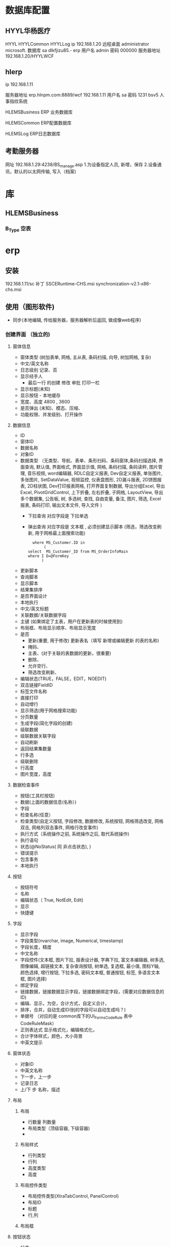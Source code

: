 * 数据库配置
** HYYL华杨医疗 
   HYYL  HYYLCommon   HYYLLog
   ip 192.168.1.20
   远程桌面   administrator   microsoft.
   数据库 sa dlkfjizu85.-
   erp 用户名 admin 密码 000000
   服务器地址 192.168.1.20/HYYLWCF
** hlerp
   ip 192.168.1.11
   
   服务器地址 erp.hlnpm.com:8889/wcf
   192.168.1.11\hlnpm
   用户名 sa 密码 1231
   bsv5  人事指纹系统

   HLEMSBusiness  ERP 业务数据库

   HLEMSCommon  ERP配置数据库


HLEMSLog  ERP日志数据库
** 考勤服务器
  网址 192.168.1.29:4238/BS_manage.asp
  1.为设备指定人员, 新增，保存
  2.设备通讯，默认的以太网传输, 写入（档案)

* 库
** HLEMSBusiness
*** B_Type 空表
* erp 
** 安装
   192.168.1.11/sc
   补丁 SSCERuntime-CHS.msi
   synchronization-v2.1-x86-chs.msi
** 使用（图形软件)
   - 同步(本地编辑, 传给服务器，服务器解析后返回, 做成像web程序)
*** 创建界面 （独立的)
**** 窗体信息    
    - 窗体类型 (树加表单, 网格, 主从表, 条码扫描, 向导, 树加网格, 复杂)
    - 中文/英文名称
    - 日志级别 记录、否
    - 显示经手人
      -  最后一行 的创建 修改 审批 打印一栏
    - 显示标题(未知)
    - 显示按钮 - 本地缓存
    - 宽度、高度 4800 , 3600
    - 是否弹出 (未知)、模态、压缩、
    - 功能权限、并发级别、打开操作
**** 数据信息
     - ID
     - 窗体ID
     - 数据名称
     - 对象ID
     - 数据类型 （无类型、导航、表单、条形扫码、条码窗体,条码扫描选择, 界面查询,
       默认值, 界面格式, 界面显示值, 网格, 条码扫描, 条码读秤, 图片管理, 音乐视频,
       word编辑器, RDLC自定义报表, Dev自定义报表, 单张图片, 多张图片, SetDataValue, 
       视频监控, 仪表盘图形, 2D漏斗报表, 2D饼图报表, 2D柱状图, Dev打印报表网格, 
       打开界面复制数据, 导出分组Excel, 导出Excel, PivotGridControl, 上下折叠, 左右折叠, 
       子网格, LayoutView, 导出多个数据集, 公告板, 树, 多选树, 查找, 自由变量, 备注, 图片, 筛选, 
       Excel报表, 条码打印, 输出文本文件, 导入文件  )
       - 下拉查询 对应字段是  下拉单选
       - 弹出查询 对应字段是  文本框 , 必须创建显示脚本 (筛选，筛选改变刷新, 用于网格最上面搜索功能)
        #+BEGIN_SRC mysql
            where MS_Customer.ID in 
                 (
          select  MS_Customer_ID from MS_OrderInfoMain
          where I D=@FormKey
                )
        #+END_SRC 
     - 更新脚本
     - 查询脚本
     - 显示脚本
     - 结果集排序
     - 是否界面设计
     - 本地执行
     - 中文/英文标题
     - 关联数据/关联数据字段
     - 主键 (如果绑定了主表，用户在更新表的时候使用到)
     - 布局框、布局显示顺序、布局显示宽度
     - 是否
       - 更新(重要, 用于修改) 更新表名（填写 新增或编辑更新 的表的名称)
       - 掩码、
       - 主表、(对于关联的表数据的更新，很重要)
       - 删除、
       - 允许空行、
       - 筛选改变刷新、
     - 编辑状态(TRUE，FALSE，EDIT，NOEDIT)
     - 双击链接FieldID
     - 标签文件名称
     - 直接打印
     - 自动增行
     - 显示筛选(用于网格搜索功能)
     - 分页数量
     - 生成字段(简化字段的创建)
     - 级联数据
     - 级联数据关联字段
     - 自动刷新
     - 返回结果集数量
     - 行多选
     - 级联删除
     - 行高度
     - 图片宽度，高度
**** 数据检查事件
     - 按钮(工具栏按钮)
     - 数据(上面的数据信息(名称）)
     - 字段
     - 检查名称(任意）
     - 检查类型(自定义按钮, 字段修改, 数据修改, 系统按钮, 网格筛选改变, 网格双击, 网格列双击事件, 网格行改变事件)
     - 执行方式（系统操作之前, 系统操作之后, 取代系统操作)
     - 执行语句
     - 状态(@NoStatus( 同 非点击状态), )
     - 错误提示
     - 包含事务
     - 本地执行
**** 按钮
     - 按钮符号
     - 名称
     - 编辑状态（ True, NotEdit, Edit)
     - 显示
     - 快捷键
**** 字段 
     - 显示字段
     - 字段类型(nvarchar, image, Numerical, timestamp)
     - 字段长度，精度
     - 中文名称
     - 字段控件(文本框, 图片下拉, 报表设计器, 字典下拉, 富文本编辑器, 树多选, 图像编辑, 超链接文本, 复杂查询按钮, 树单选, 复选框, 最小值, 图标Y轴, 颜色选择, 增行按钮, 下拉多选, 密码文本框, 普通按钮, 标签, 多语言文本框, 图片选择)
     - 绑定字段
     - 链接数据，链接数据显示字段，链接数据绑定字段，(需要对应数据信息的ID)
     - 编辑、显示，为空，合计方式，自定义合计，
     - 排序，合并，自动生成ID(别的字段可以自动生成吗？)
     - 单据号   （对应的是 common库下的UI_Forms_CodeRule 表中CodeRuleMask）
     - 正则表达式 显示格式化，编辑格式化，
     - 合计字体样式，颜色，大小背景
     - 中英文提示
**** 窗体状态 
   - 对象ID
   - 中英文名称
   - 下一步，上一步
   - 记录日志
   - 上/下 步 名称，描述
**** 布局
***** 布局   
      - 行数量 列数量
      - 布局类型（顶级容器, 下级容器)
      - 
***** 布局样式
      - 行列类型
      - 行列
      - 高度类型
      - 高度
      
***** 布局控件类型 
      - 布局控件类型(XtraTabControl, PanelControl)
      - 布局ID
      - 标题
      - 行,列
***** 布局框 
**** 按钮状态
    - 状态
    - 按钮(工具栏按钮）
    - 功能权限
    - 编辑状态
    - 条件
    - 显示
**** 字段状态 
     - 字段
     - 状态
     - 功能权限
     - 条件
     - 显示
**** 右击菜单 
     - DataId
     - MenuKey
     - 快捷键
     - PopupMenuImageID
     - 标题
**** 窗体提示信息 
     - 提示键
     - 中文、英文提示
**** 数据字段样式 
     - 数据
     - 字段
     - 前景色、背景色 字体大小
     - 条件
**** 窗体设计器
*** 创建对象(树形结构，独立开来，便于链接) 一个对象好几种界面样式
    关联界面 --- 界面 ID
    对象类型 (主数据、业务模块.主数据附加,业务单据, 报表) 
*** 创建菜单 (一个菜单绑定一个对象中的一个关联界面)
**** 显示菜单--退出后重新登录
*** 错误信息 
**** 未将引用赋予实例   
     必须创建一个控件，并且绑定数据信息
** 系统控件
*** 确认对话框 0, 1, 
    SELECT '0' AS CheckResult,'不能呢个新增' AS CheckMsg 
*** 是否对话框  2
    SELECT 2  AS CheckResult,'不能呢个新增' AS CheckMsg 
*** 错误级别，会调用对话框
    RAISERROR('该客户编码已存在，请核实！',16,1)with seterror
    消息 50000，级别 16，状态 1，第 1 行 该客户编码已存在，请核实！

** 系统数据
*** 系统配置表 
    PM_Employee  ERP 账户表
*** 字段状态
    @Fn(frame.ID) 传参方式　
    @SysHand  登陆用户 ID PM_Employee
    @NoStatus 所有状态可见，或者 20, 30, 40 状态可以见(判断status 字段？)
